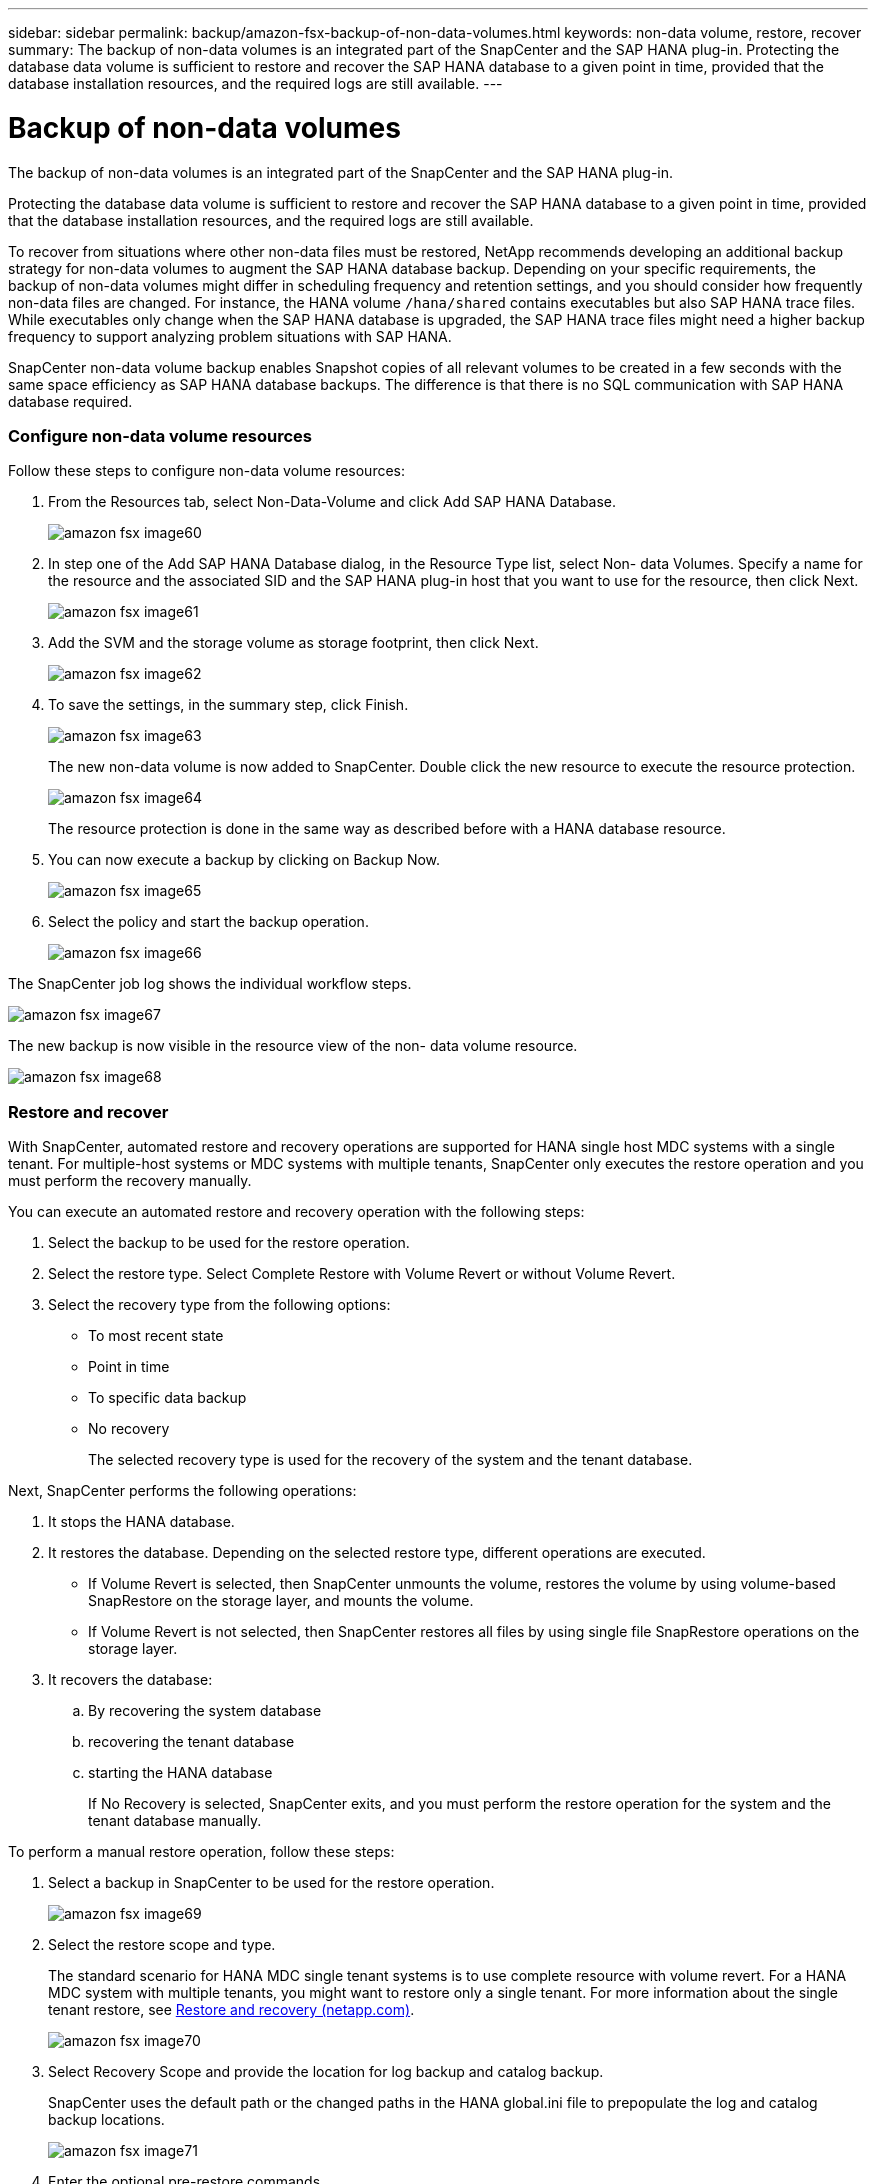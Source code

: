 ---
sidebar: sidebar
permalink: backup/amazon-fsx-backup-of-non-data-volumes.html
keywords: non-data volume, restore, recover
summary: The backup of non-data volumes is an integrated part of the SnapCenter and the SAP HANA plug-in. Protecting the database data volume is sufficient to restore and recover the SAP HANA database to a given point in time, provided that the database installation resources, and the required logs are still available.
---

= Backup of non-data volumes
:hardbreaks:
:nofooter:
:icons: font
:linkattrs:
:imagesdir: ./../media/

//
// This file was created with NDAC Version 2.0 (August 17, 2020)
//
// 2022-05-13 09:40:18.312536
//

[.lead]
The backup of non-data volumes is an integrated part of the SnapCenter and the SAP HANA plug-in.

Protecting the database data volume is sufficient to restore and recover the SAP HANA database to a given point in time, provided that the database installation resources, and the required logs are still available.

To recover from situations where other non-data files must be restored, NetApp recommends developing an additional backup strategy for non-data volumes to augment the SAP HANA database backup. Depending on your specific requirements, the backup of non-data volumes might differ in scheduling frequency and retention settings, and you should consider how frequently non-data files are changed. For instance, the HANA volume `/hana/shared` contains executables but also SAP HANA trace files. While executables only change when the SAP HANA database is upgraded, the SAP HANA trace files might need a higher backup frequency to support analyzing problem situations with SAP HANA.

SnapCenter non-data volume backup enables Snapshot copies of all relevant volumes to be created in a few seconds with the same space efficiency as SAP HANA database backups. The difference is that there is no SQL communication with SAP HANA database required.

=== Configure non-data volume resources

Follow these steps to configure non-data volume resources:

. From the Resources tab, select Non-Data-Volume and click Add SAP HANA Database.
+
image::amazon-fsx-image60.png[]

. In step one of the Add SAP HANA Database dialog, in the Resource Type list, select Non- data Volumes. Specify a name for the resource and the associated SID and the SAP HANA plug-in host that you want to use for the resource, then click Next.
+
image::amazon-fsx-image61.png[]

. Add the SVM and the storage volume as storage footprint, then click Next.
+
image::amazon-fsx-image62.png[]

. To save the settings, in the summary step, click Finish.
+
image::amazon-fsx-image63.png[]
+
The new non-data volume is now added to SnapCenter. Double click the new resource to execute the resource protection.
+
image::amazon-fsx-image64.png[]
+
The resource protection is done in the same way as described before with a HANA database resource.

. You can now execute a backup by clicking on Backup Now.
+
image::amazon-fsx-image65.png[]

. Select the policy and start the backup operation.
+
image::amazon-fsx-image66.png[]

The SnapCenter job log shows the individual workflow steps.

image::amazon-fsx-image67.png[]

The new backup is now visible in the resource view of the non- data volume resource.

image::amazon-fsx-image68.png[]

=== Restore and recover

With SnapCenter, automated restore and recovery operations are supported for HANA single host MDC systems with a single tenant. For multiple-host systems or MDC systems with multiple tenants, SnapCenter only executes the restore operation and you must perform the recovery manually.

You can execute an automated restore and recovery operation with the following steps:

. Select the backup to be used for the restore operation.
. Select the restore type. Select Complete Restore with Volume Revert or without Volume Revert.
. Select the recovery type from the following options:

** To most recent state
** Point in time
** To specific data backup
** No recovery
+
The selected recovery type is used for the recovery of the system and the tenant database.

Next, SnapCenter performs the following operations:

. It stops the HANA database.
. It restores the database. Depending on the selected restore type, different operations are executed.

** If Volume Revert is selected, then SnapCenter unmounts the volume, restores the volume by using volume-based SnapRestore on the storage layer, and mounts the volume.
** If Volume Revert is not selected, then SnapCenter restores all files by using single file SnapRestore operations on the storage layer.

. It recovers the database:
.. By recovering the system database
.. recovering the tenant database
.. starting the HANA database
+
If No Recovery is selected, SnapCenter exits, and you must perform the restore operation for the system and the tenant database manually.

To perform a manual restore operation, follow these steps:

. Select a backup in SnapCenter to be used for the restore operation.
+
image::amazon-fsx-image69.png[]

. Select the restore scope and type.
+
The standard scenario for HANA MDC single tenant systems is to use complete resource with volume revert. For a HANA MDC system with multiple tenants, you might want to restore only a single tenant. For more information about the single tenant restore, see https://docs.netapp.com/us-en/netapp-solutions-sap/backup/saphana-br-scs-restore-and-recovery.html[Restore and recovery (netapp.com)^].
+
image::amazon-fsx-image70.png[]

. Select Recovery Scope and provide the location for log backup and catalog backup.
+
SnapCenter uses the default path or the changed paths in the HANA global.ini file to prepopulate the log and catalog backup locations.
+
image::amazon-fsx-image71.png[]

. Enter the optional pre-restore commands.
+
image::amazon-fsx-image72.png[]

. Enter the optional post-restore commands.
+
image::amazon-fsx-image73.png[]

. To start the restore and recovery operation, click Finish.
+
image::amazon-fsx-image74.png[]
+
SnapCenter executes the restore and recovery operation. This example shows the job details of the restore and recovery job.
+
image::amazon-fsx-image75.png[]

